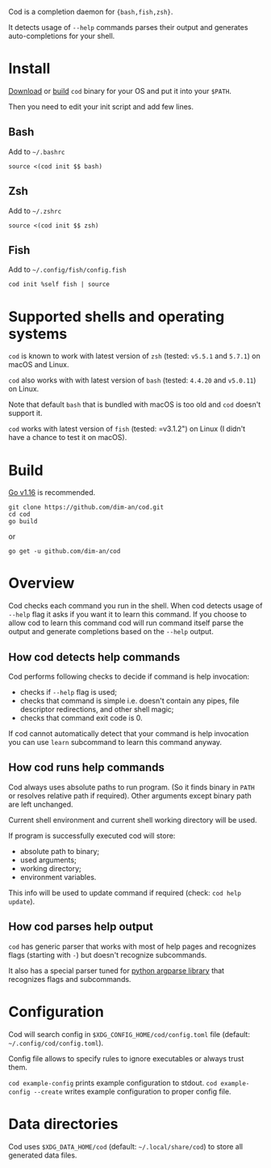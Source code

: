 [[https://github.com/dim-an/cod/actions][file:https://github.com/dim-an/cod/workflows/Go/badge.svg]]

Cod is a completion daemon for ={bash,fish,zsh}=.

It detects usage of =--help= commands parses their output and generates
auto-completions for your shell.

[[https://asciinema.org/a/h0SrrNvZVcqoSM4DNyEUrGtQh][file:https://asciinema.org/a/h0SrrNvZVcqoSM4DNyEUrGtQh.svg]]

* Install
  [[https://github.com/dim-an/cod/releases][Download]] or [[#Build][build]] =cod= binary
  for your OS and put it into your =$PATH=.

  Then you need to edit your init script and add few lines.
  
** Bash
   Add to =~/.bashrc=
   #+BEGIN_SRC
   source <(cod init $$ bash)
   #+END_SRC

** Zsh
   Add to =~/.zshrc=
   #+BEGIN_SRC
   source <(cod init $$ zsh)
   #+END_SRC

** Fish
   Add to =~/.config/fish/config.fish=
   #+BEGIN_SRC
   cod init %self fish | source
   #+END_SRC

* Supported shells and operating systems
   =cod= is known to work with latest version of =zsh= (tested: =v5.5.1= and
   =5.7.1=) on macOS and Linux.

   =cod= also works with with latest version of =bash= (tested: =4.4.20= and
   =v5.0.11=) on Linux.

   Note that default =bash= that is bundled with macOS is too old and =cod=
   doesn't support it.

   =cod= works with latest version of =fish= (tested: =v3.1.2") on Linux
   (I didn't have a chance to test it on macOS).
   

* Build
  [[https://golang.org/dl/][Go v1.16]] is recommended.

  #+BEGIN_SRC
  git clone https://github.com/dim-an/cod.git
  cd cod
  go build
  #+END_SRC

  or

  #+BEGIN_SRC
  go get -u github.com/dim-an/cod
  #+END_SRC

* Overview
  Cod checks each command you run in the shell. When cod detects usage of
  =--help= flag it asks if you want it to learn this command. If you choose
  to allow cod to learn this command cod will run command itself parse the
  output and generate completions based on the =--help= output.

** How cod detects help commands
   Cod performs following checks to decide if command is help invocation:
   + checks if =--help= flag is used;
   + checks that command is simple i.e. doesn't contain any pipes, file
     descriptor redirections, and other shell magic;
   + checks that command exit code is 0.

   If cod cannot automatically detect that your command is help invocation
   you can use =learn= subcommand to learn this command anyway.

** How cod runs help commands
   Cod always uses absolute paths to run program. (So it finds binary in
   =PATH= or resolves relative path if required). Other arguments except
   binary path are left unchanged.

   Current shell environment and current shell working directory will be
   used.

   If program is successfully executed cod will store:
     - absolute path to binary;
     - used arguments;
     - working directory;
     - environment variables.
   This info will be used to update command if required (check:
   =cod help update=).

** How cod parses help output
   =cod= has generic parser that works with most of help pages and
   recognizes flags (starting with =-=) but doesn't recognize subcommands.
  
   It also has a special parser tuned for
   [[https://docs.python.org/library/argparse.html][python argparse library]]
   that recognizes flags and subcommands.

* Configuration
  Cod will search config in =$XDG_CONFIG_HOME/cod/config.toml= file
  (default: =~/.config/cod/config.toml=).

  Config file allows to specify rules to ignore executables or always trust
  them.

  =cod example-config= prints example configuration to stdout.
  =cod example-config --create= writes example configuration to proper config
  file.

* Data directories
  Cod uses =$XDG_DATA_HOME/cod= (default: =~/.local/share/cod=) to store all
  generated data files.
